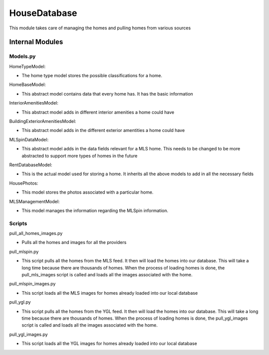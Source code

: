 ==============
HouseDatabase
==============

This module takes care of managing the homes and pulling homes from various sources

Internal Modules
------------------

Models.py
~~~~~~~~~~~

HomeTypeModel:

* The home type model stores the possible classifications for a home.

HomeBaseModel:

* This abstract model contains data that every home has. It has the basic information

InteriorAmenitiesModel:

* This abstract model adds in different interior amenities a home could have

BuildingExteriorAmenitiesModel:

* This abstract model adds in the different exterior amentities a home could have

MLSpinDataModel:

* This abstract model adds in the data fields relevant for a MLS home. This needs to be changed to be more abstracted to support more types of homes in the future

RentDatabaseModel:

* This is the actual model used for storing a home. It inherits all the above models to add in all the necessary fields

HousePhotos:

* This model stores the photos associated with a particular home.

MLSManagementModel:

* This model manages the information regarding the MLSpin information.

Scripts
~~~~~~~~

pull_all_homes_images.py

* Pulls all the homes and images for all the providers

pull_mlspin.py

* This script pulls all the homes from the MLS feed. It then will load the homes into our database. This will take a long time because there are thousands of homes. When the process of loading homes is done, the pull_mls_images script is called and loads all the images associated with the home.

pull_mlspin_images.py

* This script loads all the MLS images for homes already loaded into our local database

pull_ygl.py

* This script pulls all the homes from the YGL feed. It then will load the homes into our database. This will take a long time because there are thousands of homes. When the process of loading homes is done, the pull_ygl_images script is called and loads all the images associated with the home.

pull_ygl_images.py

* This script loads all the YGL images for homes already loaded into our local database
